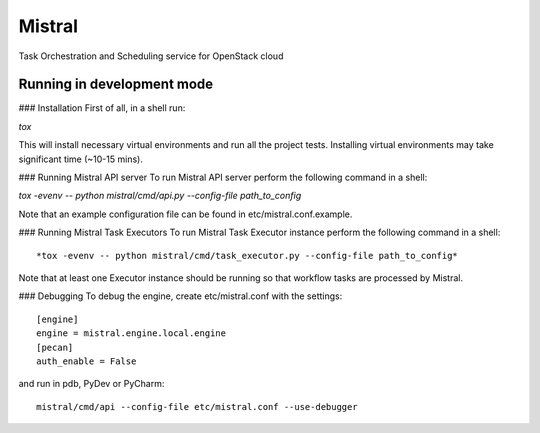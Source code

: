Mistral
=======

Task Orchestration and Scheduling service for OpenStack cloud


Running in development mode
---------------------------

### Installation
First of all, in a shell run:

*tox*

This will install necessary virtual environments and run all the project tests. Installing virtual environments may take significant time (~10-15 mins).

### Running Mistral API server
To run Mistral API server perform the following command in a shell:

*tox -evenv -- python mistral/cmd/api.py --config-file path_to_config*

Note that an example configuration file can be found in etc/mistral.conf.example.

### Running Mistral Task Executors
To run Mistral Task Executor instance perform the following command in a shell::

*tox -evenv -- python mistral/cmd/task_executor.py --config-file path_to_config*

Note that at least one Executor instance should be running so that workflow tasks are processed by Mistral.

### Debugging
To debug the engine, create etc/mistral.conf with the settings::
    [engine]
    engine = mistral.engine.local.engine
    [pecan]
    auth_enable = False

and run in pdb, PyDev or PyCharm::

    mistral/cmd/api --config-file etc/mistral.conf --use-debugger
